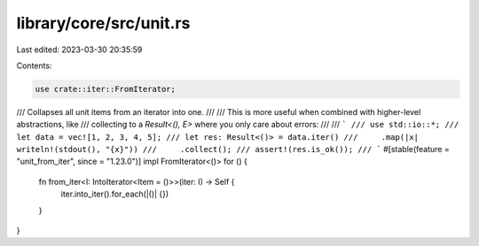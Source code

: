 library/core/src/unit.rs
========================

Last edited: 2023-03-30 20:35:59

Contents:

.. code-block:: rs

    use crate::iter::FromIterator;

/// Collapses all unit items from an iterator into one.
///
/// This is more useful when combined with higher-level abstractions, like
/// collecting to a `Result<(), E>` where you only care about errors:
///
/// ```
/// use std::io::*;
/// let data = vec![1, 2, 3, 4, 5];
/// let res: Result<()> = data.iter()
///     .map(|x| writeln!(stdout(), "{x}"))
///     .collect();
/// assert!(res.is_ok());
/// ```
#[stable(feature = "unit_from_iter", since = "1.23.0")]
impl FromIterator<()> for () {
    fn from_iter<I: IntoIterator<Item = ()>>(iter: I) -> Self {
        iter.into_iter().for_each(|()| {})
    }
}



